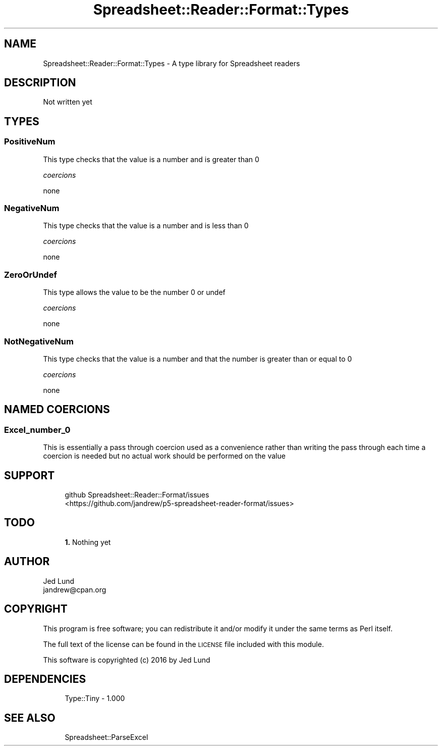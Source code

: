 .\" Automatically generated by Pod::Man 4.14 (Pod::Simple 3.40)
.\"
.\" Standard preamble:
.\" ========================================================================
.de Sp \" Vertical space (when we can't use .PP)
.if t .sp .5v
.if n .sp
..
.de Vb \" Begin verbatim text
.ft CW
.nf
.ne \\$1
..
.de Ve \" End verbatim text
.ft R
.fi
..
.\" Set up some character translations and predefined strings.  \*(-- will
.\" give an unbreakable dash, \*(PI will give pi, \*(L" will give a left
.\" double quote, and \*(R" will give a right double quote.  \*(C+ will
.\" give a nicer C++.  Capital omega is used to do unbreakable dashes and
.\" therefore won't be available.  \*(C` and \*(C' expand to `' in nroff,
.\" nothing in troff, for use with C<>.
.tr \(*W-
.ds C+ C\v'-.1v'\h'-1p'\s-2+\h'-1p'+\s0\v'.1v'\h'-1p'
.ie n \{\
.    ds -- \(*W-
.    ds PI pi
.    if (\n(.H=4u)&(1m=24u) .ds -- \(*W\h'-12u'\(*W\h'-12u'-\" diablo 10 pitch
.    if (\n(.H=4u)&(1m=20u) .ds -- \(*W\h'-12u'\(*W\h'-8u'-\"  diablo 12 pitch
.    ds L" ""
.    ds R" ""
.    ds C` ""
.    ds C' ""
'br\}
.el\{\
.    ds -- \|\(em\|
.    ds PI \(*p
.    ds L" ``
.    ds R" ''
.    ds C`
.    ds C'
'br\}
.\"
.\" Escape single quotes in literal strings from groff's Unicode transform.
.ie \n(.g .ds Aq \(aq
.el       .ds Aq '
.\"
.\" If the F register is >0, we'll generate index entries on stderr for
.\" titles (.TH), headers (.SH), subsections (.SS), items (.Ip), and index
.\" entries marked with X<> in POD.  Of course, you'll have to process the
.\" output yourself in some meaningful fashion.
.\"
.\" Avoid warning from groff about undefined register 'F'.
.de IX
..
.nr rF 0
.if \n(.g .if rF .nr rF 1
.if (\n(rF:(\n(.g==0)) \{\
.    if \nF \{\
.        de IX
.        tm Index:\\$1\t\\n%\t"\\$2"
..
.        if !\nF==2 \{\
.            nr % 0
.            nr F 2
.        \}
.    \}
.\}
.rr rF
.\" ========================================================================
.\"
.IX Title "Spreadsheet::Reader::Format::Types 3"
.TH Spreadsheet::Reader::Format::Types 3 "2020-07-11" "perl v5.32.0" "User Contributed Perl Documentation"
.\" For nroff, turn off justification.  Always turn off hyphenation; it makes
.\" way too many mistakes in technical documents.
.if n .ad l
.nh
.SH "NAME"
Spreadsheet::Reader::Format::Types \- A type library for Spreadsheet readers
.SH "DESCRIPTION"
.IX Header "DESCRIPTION"
Not written yet
.SH "TYPES"
.IX Header "TYPES"
.SS "PositiveNum"
.IX Subsection "PositiveNum"
This type checks that the value is a number and is greater than 0
.PP
\fIcoercions\fR
.IX Subsection "coercions"
.PP
none
.SS "NegativeNum"
.IX Subsection "NegativeNum"
This type checks that the value is a number and is less than 0
.PP
\fIcoercions\fR
.IX Subsection "coercions"
.PP
none
.SS "ZeroOrUndef"
.IX Subsection "ZeroOrUndef"
This type allows the value to be the number 0 or undef
.PP
\fIcoercions\fR
.IX Subsection "coercions"
.PP
none
.SS "NotNegativeNum"
.IX Subsection "NotNegativeNum"
This type checks that the value is a number and that the number is greater than 
or equal to 0
.PP
\fIcoercions\fR
.IX Subsection "coercions"
.PP
none
.SH "NAMED COERCIONS"
.IX Header "NAMED COERCIONS"
.SS "Excel_number_0"
.IX Subsection "Excel_number_0"
This is essentially a pass through coercion used as a convenience rather than writing the 
pass through each time a coercion is needed but no actual work should be performed on the 
value
.SH "SUPPORT"
.IX Header "SUPPORT"
.RS 4
github Spreadsheet::Reader::Format/issues
 <https://github.com/jandrew/p5-spreadsheet-reader-format/issues>
.RE
.SH "TODO"
.IX Header "TODO"
.RS 4
\&\fB1.\fR Nothing yet
.RE
.SH "AUTHOR"
.IX Header "AUTHOR"
.IP "Jed Lund" 4
.IX Item "Jed Lund"
.PD 0
.IP "jandrew@cpan.org" 4
.IX Item "jandrew@cpan.org"
.PD
.SH "COPYRIGHT"
.IX Header "COPYRIGHT"
This program is free software; you can redistribute
it and/or modify it under the same terms as Perl itself.
.PP
The full text of the license can be found in the
\&\s-1LICENSE\s0 file included with this module.
.PP
This software is copyrighted (c) 2016 by Jed Lund
.SH "DEPENDENCIES"
.IX Header "DEPENDENCIES"
.RS 4
Type::Tiny \- 1.000
.RE
.SH "SEE ALSO"
.IX Header "SEE ALSO"
.RS 4
Spreadsheet::ParseExcel
.RE
